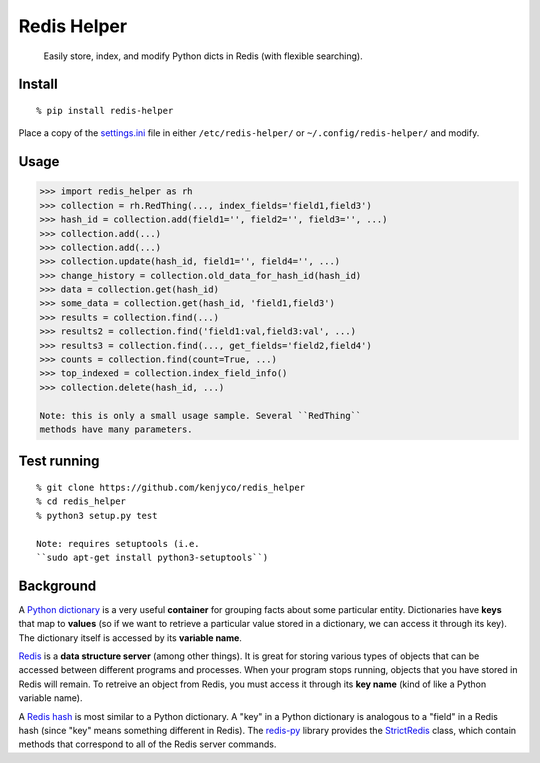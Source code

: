 Redis Helper
============

    Easily store, index, and modify Python dicts in Redis (with flexible
    searching).

Install
-------

::

    % pip install redis-helper

Place a copy of the
`settings.ini <https://raw.githubusercontent.com/kenjyco/redis_helper/master/settings.ini.sample>`__
file in either ``/etc/redis-helper/`` or ``~/.config/redis-helper/`` and
modify.

Usage
-----

.. code:: python

    >>> import redis_helper as rh
    >>> collection = rh.RedThing(..., index_fields='field1,field3')
    >>> hash_id = collection.add(field1='', field2='', field3='', ...)
    >>> collection.add(...)
    >>> collection.add(...)
    >>> collection.update(hash_id, field1='', field4='', ...)
    >>> change_history = collection.old_data_for_hash_id(hash_id)
    >>> data = collection.get(hash_id)
    >>> some_data = collection.get(hash_id, 'field1,field3')
    >>> results = collection.find(...)
    >>> results2 = collection.find('field1:val,field3:val', ...)
    >>> results3 = collection.find(..., get_fields='field2,field4')
    >>> counts = collection.find(count=True, ...)
    >>> top_indexed = collection.index_field_info()
    >>> collection.delete(hash_id, ...)

    Note: this is only a small usage sample. Several ``RedThing``
    methods have many parameters.

Test running
------------

::

    % git clone https://github.com/kenjyco/redis_helper
    % cd redis_helper
    % python3 setup.py test

    Note: requires setuptools (i.e.
    ``sudo apt-get install python3-setuptools``)

Background
----------

A `Python
dictionary <https://docs.python.org/3/tutorial/datastructures.html#dictionaries>`__
is a very useful **container** for grouping facts about some particular
entity. Dictionaries have **keys** that map to **values** (so if we want
to retrieve a particular value stored in a dictionary, we can access it
through its key). The dictionary itself is accessed by its **variable
name**.

`Redis <http://redis.io/topics/data-types-intro>`__ is a **data
structure server** (among other things). It is great for storing various
types of objects that can be accessed between different programs and
processes. When your program stops running, objects that you have stored
in Redis will remain. To retreive an object from Redis, you must access
it through its **key name** (kind of like a Python variable name).

A `Redis hash <http://redis.io/commands#hash>`__ is most similar to a
Python dictionary. A "key" in a Python dictionary is analogous to a
"field" in a Redis hash (since "key" means something different in
Redis). The `redis-py <https://github.com/andymccurdy/redis-py>`__
library provides the
`StrictRedis <https://redis-py.readthedocs.org/en/latest/#redis.StrictRedis>`__
class, which contain methods that correspond to all of the Redis server
commands.
